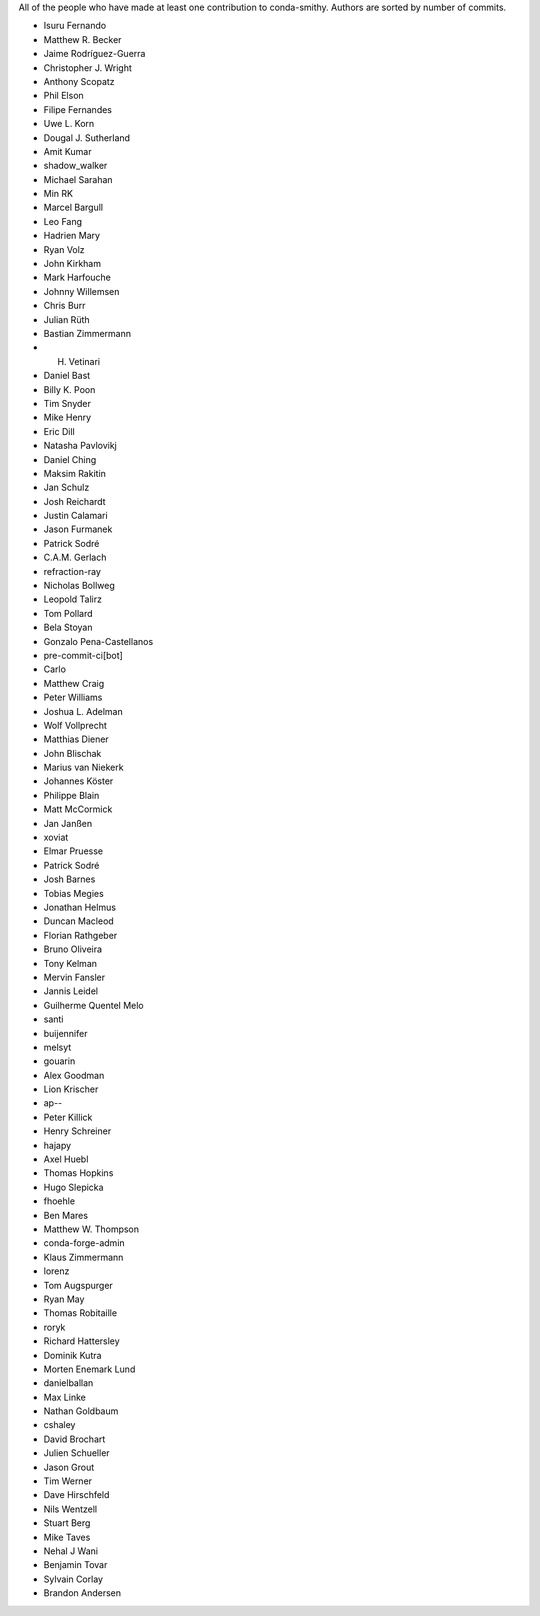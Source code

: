 All of the people who have made at least one contribution to conda-smithy.
Authors are sorted by number of commits.

* Isuru Fernando
* Matthew R. Becker
* Jaime Rodríguez-Guerra
* Christopher J. Wright
* Anthony Scopatz
* Phil Elson
* Filipe Fernandes
* Uwe L. Korn
* Dougal J. Sutherland
* Amit Kumar
* shadow_walker
* Michael Sarahan
* Min RK
* Marcel Bargull
* Leo Fang
* Hadrien Mary
* Ryan Volz
* John Kirkham
* Mark Harfouche
* Johnny Willemsen
* Chris Burr
* Julian Rüth
* Bastian Zimmermann
* H. Vetinari
* Daniel Bast
* Billy K. Poon
* Tim Snyder
* Mike Henry
* Eric Dill
* Natasha Pavlovikj
* Daniel Ching
* Maksim Rakitin
* Jan Schulz
* Josh Reichardt
* Justin Calamari
* Jason Furmanek
* Patrick Sodré
* C.A.M. Gerlach
* refraction-ray
* Nicholas Bollweg
* Leopold Talirz
* Tom Pollard
* Bela Stoyan
* Gonzalo Pena-Castellanos
* pre-commit-ci[bot]
* Carlo
* Matthew Craig
* Peter Williams
* Joshua L. Adelman
* Wolf Vollprecht
* Matthias Diener
* John Blischak
* Marius van Niekerk
* Johannes Köster
* Philippe Blain
* Matt McCormick
* Jan Janßen
* xoviat
* Elmar Pruesse
* Patrick Sodré
* Josh Barnes
* Tobias Megies
* Jonathan Helmus
* Duncan Macleod
* Florian Rathgeber
* Bruno Oliveira
* Tony Kelman
* Mervin Fansler
* Jannis Leidel
* Guilherme Quentel Melo
* santi
* buijennifer
* melsyt
* gouarin
* Alex Goodman
* Lion Krischer
* ap--
* Peter Killick
* Henry Schreiner
* hajapy
* Axel Huebl
* Thomas Hopkins
* Hugo Slepicka
* fhoehle
* Ben Mares
* Matthew W. Thompson
* conda-forge-admin
* Klaus Zimmermann
* lorenz
* Tom Augspurger
* Ryan May
* Thomas Robitaille
* roryk
* Richard Hattersley
* Dominik Kutra
* Morten Enemark Lund
* danielballan
* Max Linke
* Nathan Goldbaum
* cshaley
* David Brochart
* Julien Schueller
* Jason Grout
* Tim Werner
* Dave Hirschfeld
* Nils Wentzell
* Stuart Berg
* Mike Taves
* Nehal J Wani
* Benjamin Tovar
* Sylvain Corlay
* Brandon Andersen
